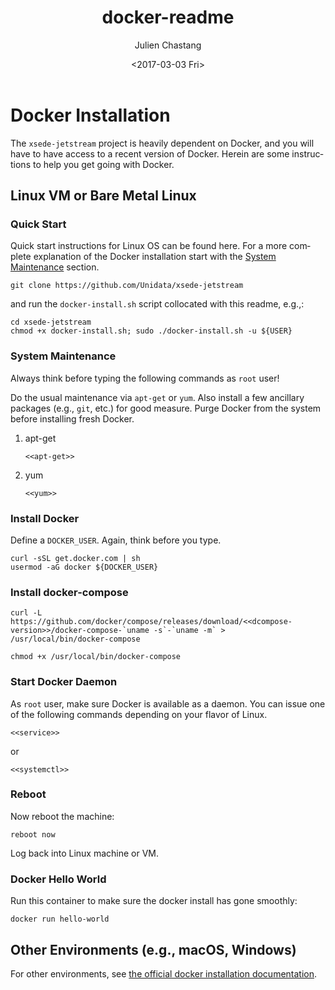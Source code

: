 #+OPTIONS: ':nil *:t -:t ::t <:t H:3 \n:nil ^:t arch:headline author:t
#+OPTIONS: broken-links:nil c:nil creator:nil d:(not "LOGBOOK") date:t e:t
#+OPTIONS: email:nil f:t inline:t num:t p:nil pri:nil prop:nil stat:t tags:t
#+OPTIONS: tasks:t tex:t timestamp:t title:t toc:t todo:t |:t
#+OPTIONS: auto-id:t
#+TITLE: docker-readme
#+DATE: <2017-03-03 Fri>
#+AUTHOR: Julien Chastang
#+EMAIL: chastang@ucar.edu
#+LANGUAGE: en
#+SELECT_TAGS: export
#+EXCLUDE_TAGS: noexport
#+CREATOR: Emacs 25.1.2 (Org mode 9.0.5)

#+PROPERTY: header-args :noweb yes :tangle ../docker-install.sh :eval no

* Org Setup :noexport:
  :PROPERTIES:
  :CUSTOM_ID: h:ECAA0F5F
  :END:

* Docker Installation
  :PROPERTIES:
  :CUSTOM_ID: h:BA11A408
  :END:

The ~xsede-jetstream~ project is heavily dependent on Docker, and you will have to have access to a recent version of Docker.  Herein are some instructions to help you get going with Docker.

** Linux VM or Bare Metal Linux
   :PROPERTIES:
   :CUSTOM_ID: h:FF95E7EC
   :END:

*** Quick Start
    :PROPERTIES:
    :CUSTOM_ID: h:4A4B1084
    :END:

Quick start instructions for Linux OS can be found here. For a more complete explanation of the Docker installation start with the [[#h:AE788331][System Maintenance]] section.

#+BEGIN_SRC shell :tangle no
  git clone https://github.com/Unidata/xsede-jetstream
#+END_SRC

and run the =docker-install.sh= script collocated with this readme, e.g.,:

#+BEGIN_SRC shell :tangle no
  cd xsede-jetstream
  chmod +x docker-install.sh; sudo ./docker-install.sh -u ${USER}
#+END_SRC

*** System Maintenance
    :PROPERTIES:
    :CUSTOM_ID: h:AE788331
    :END:

Always think before typing the following commands as ~root~ user!

Do the usual maintenance via ~apt-get~ or ~yum~. Also install a few ancillary packages (e.g., ~git~, etc.) for good measure. Purge Docker from the system before installing fresh Docker.

# Set up tangling

#+BEGIN_SRC shell :exports none :shebang "#!/bin/bash"
  if [ "$EUID" -ne 0 ]; then
    echo "Please run as root"
    exit
  fi

  usage="$(basename "$0") [-h] [-u, --user user name] -- 
  script to setup Docker. Run as root. Think before your type:\n
      -h  show this help text\n
      -u, --user User name that will be running Docker containers.\n"

  while [[ $# > 0 ]]
  do
      key="$1"
      case $key in
          -u|--user)
              DOCKER_USER="$2"
              shift # past argument
              ;;
          -h|--help)
              echo -e $usage
              exit
              ;;
      esac
      shift # past argument or value
  done

  if [ -z "$DOCKER_USER" ]; then
        echo "Must supply a user:" 
        echo -e $usage
        exit 1
  fi
#+END_SRC

**** apt-get
     :PROPERTIES:
     :CUSTOM_ID: h:B7D88FA4
     :END:

#+BEGIN_SRC org :noweb-ref apt-get :exports none :tangle no
  service docker stop

  apt-get remove -y docker docker-engine docker.io docker-ce && rm -rf /var/lib/docker && \
    apt-get update && apt-get -y upgrade && apt-get -y dist-upgrade && apt-get -y \
    install git unzip wget nfs-kernel-server nfs-common && apt autoremove -y
#+END_SRC

#+BEGIN_SRC shell :exports none
  if [ -n "$(command -v apt-get)" ]; then
    <<apt-get>>
  fi
#+END_SRC

#+BEGIN_SRC shell :tangle no
  <<apt-get>>
#+END_SRC

**** yum
     :PROPERTIES:
     :CUSTOM_ID: h:C9632B6B
     :END:

#+BEGIN_SRC org :noweb-ref yum :exports none :tangle no
  systemctl stop docker

  yum -y remove docker docker-common docker-selinux docker-engine-selinux \
    docker-engine docker-ce && rm -rf /var/lib/docker && yum -y update && yum -y \
    install git unzip wget nfs-kernel-server nfs-common
#+END_SRC

#+BEGIN_SRC shell :exports none
  if [ -n "$(command -v yum)" ]; then
    <<yum>>
  fi
#+END_SRC

#+BEGIN_SRC shell :tangle no
    <<yum>>
#+END_SRC

*** Install Docker
    :PROPERTIES:
    :CUSTOM_ID: h:786799C4
    :END:

Define a ~DOCKER_USER~. Again, think before you type.

#+BEGIN_SRC shell
  curl -sSL get.docker.com | sh
  usermod -aG docker ${DOCKER_USER}
#+END_SRC

*** Install docker-compose
    :PROPERTIES:
    :CUSTOM_ID: h:02EF6BAD
    :END:

#+BEGIN_SRC org :noweb-ref dcompose-version :exports none :tangle no
  1.15.0
#+END_SRC

#+BEGIN_SRC shell 
  curl -L https://github.com/docker/compose/releases/download/<<dcompose-version>>/docker-compose-`uname -s`-`uname -m` > /usr/local/bin/docker-compose

  chmod +x /usr/local/bin/docker-compose
#+END_SRC

*** Start Docker Daemon
    :PROPERTIES:
    :CUSTOM_ID: h:B6F088A3
    :END:

As ~root~ user, make sure Docker is available as a daemon. You can issue one of the following commands depending on your flavor of Linux.

#+BEGIN_SRC org :noweb-ref service :exports none :tangle no
  service docker start
#+END_SRC

#+BEGIN_SRC shell :exports none
  if [ -n "$(command -v apt-get)" ]; then
    <<service>>
  fi
#+END_SRC

#+BEGIN_SRC shell :tangle no
  <<service>>
#+END_SRC

or 

#+BEGIN_SRC org :noweb-ref systemctl :exports none :tangle no
  systemctl enable docker.service
  systemctl start docker.service
#+END_SRC

#+BEGIN_SRC shell :exports none
  if [ -n "$(command -v yum)" ]; then
    <<systemctl>>
  fi
#+END_SRC


#+BEGIN_SRC shell :tangle no
  <<systemctl>>
#+END_SRC

*** Reboot
    :PROPERTIES:
    :CUSTOM_ID: h:6D94F8D5
    :END:

Now reboot the machine:

#+BEGIN_SRC shell 
  reboot now
#+END_SRC

Log back into Linux machine or VM.

*** Docker Hello World
    :PROPERTIES:
    :CUSTOM_ID: h:F3633FE6
    :END:

Run this container to make sure the docker install has gone smoothly:

#+BEGIN_SRC shell :tangle no
  docker run hello-world
#+END_SRC

** Other Environments (e.g., macOS, Windows)
   :PROPERTIES:
   :CUSTOM_ID: h:D1009153
   :END:

For other environments, see [[https://docs.docker.com/engine/installation/][the official docker installation documentation]].
